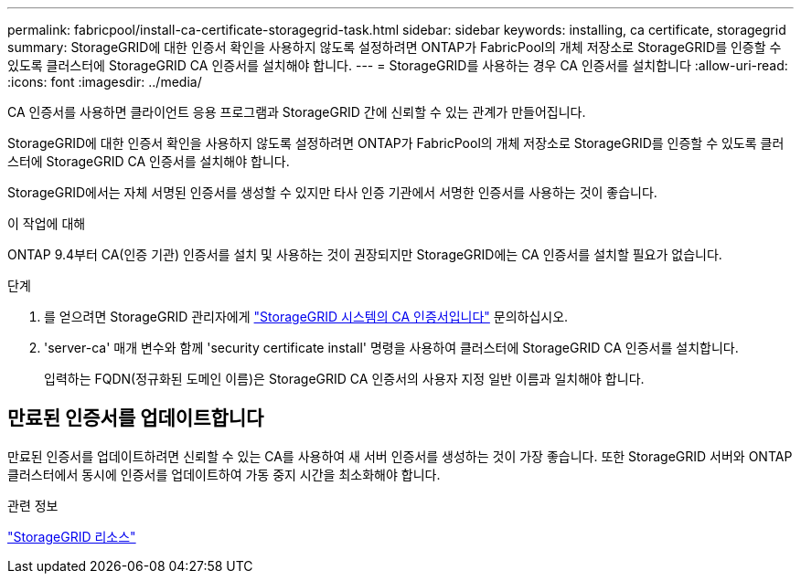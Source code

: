 ---
permalink: fabricpool/install-ca-certificate-storagegrid-task.html 
sidebar: sidebar 
keywords: installing, ca certificate, storagegrid 
summary: StorageGRID에 대한 인증서 확인을 사용하지 않도록 설정하려면 ONTAP가 FabricPool의 개체 저장소로 StorageGRID를 인증할 수 있도록 클러스터에 StorageGRID CA 인증서를 설치해야 합니다. 
---
= StorageGRID를 사용하는 경우 CA 인증서를 설치합니다
:allow-uri-read: 
:icons: font
:imagesdir: ../media/


[role="lead"]
CA 인증서를 사용하면 클라이언트 응용 프로그램과 StorageGRID 간에 신뢰할 수 있는 관계가 만들어집니다.

StorageGRID에 대한 인증서 확인을 사용하지 않도록 설정하려면 ONTAP가 FabricPool의 개체 저장소로 StorageGRID를 인증할 수 있도록 클러스터에 StorageGRID CA 인증서를 설치해야 합니다.

StorageGRID에서는 자체 서명된 인증서를 생성할 수 있지만 타사 인증 기관에서 서명한 인증서를 사용하는 것이 좋습니다.

.이 작업에 대해
ONTAP 9.4부터 CA(인증 기관) 인증서를 설치 및 사용하는 것이 권장되지만 StorageGRID에는 CA 인증서를 설치할 필요가 없습니다.

.단계
. 를 얻으려면 StorageGRID 관리자에게 https://docs.netapp.com/us-en/storagegrid-118/admin/configuring-storagegrid-certificates-for-fabricpool.html["StorageGRID 시스템의 CA 인증서입니다"^] 문의하십시오.
. 'server-ca' 매개 변수와 함께 'security certificate install' 명령을 사용하여 클러스터에 StorageGRID CA 인증서를 설치합니다.
+
입력하는 FQDN(정규화된 도메인 이름)은 StorageGRID CA 인증서의 사용자 지정 일반 이름과 일치해야 합니다.





== 만료된 인증서를 업데이트합니다

만료된 인증서를 업데이트하려면 신뢰할 수 있는 CA를 사용하여 새 서버 인증서를 생성하는 것이 가장 좋습니다. 또한 StorageGRID 서버와 ONTAP 클러스터에서 동시에 인증서를 업데이트하여 가동 중지 시간을 최소화해야 합니다.

.관련 정보
https://docs.netapp.com/us-en/storagegrid-family/["StorageGRID 리소스"^]
